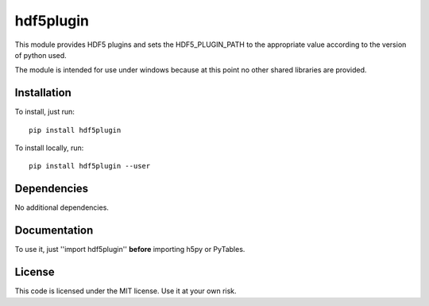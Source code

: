 hdf5plugin
==========

This module provides HDF5 plugins and sets the HDF5_PLUGIN_PATH to the appropriate value according to the version of python used.

The module is intended for use under windows because at this point no other shared libraries are provided.

Installation
------------

To install, just run::

     pip install hdf5plugin

To install locally, run::

     pip install hdf5plugin --user

Dependencies
------------

No additional dependencies.

Documentation
-------------

To use it, just ''import hdf5plugin'' **before** importing h5py or PyTables.

License
-------

This code is licensed under the MIT license. Use it at your own risk.

